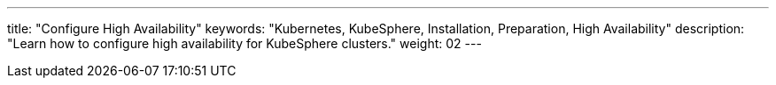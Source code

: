 ---
title: "Configure High Availability"
keywords: "Kubernetes, KubeSphere, Installation, Preparation, High Availability"
description: "Learn how to configure high availability for KubeSphere clusters."
weight: 02
---